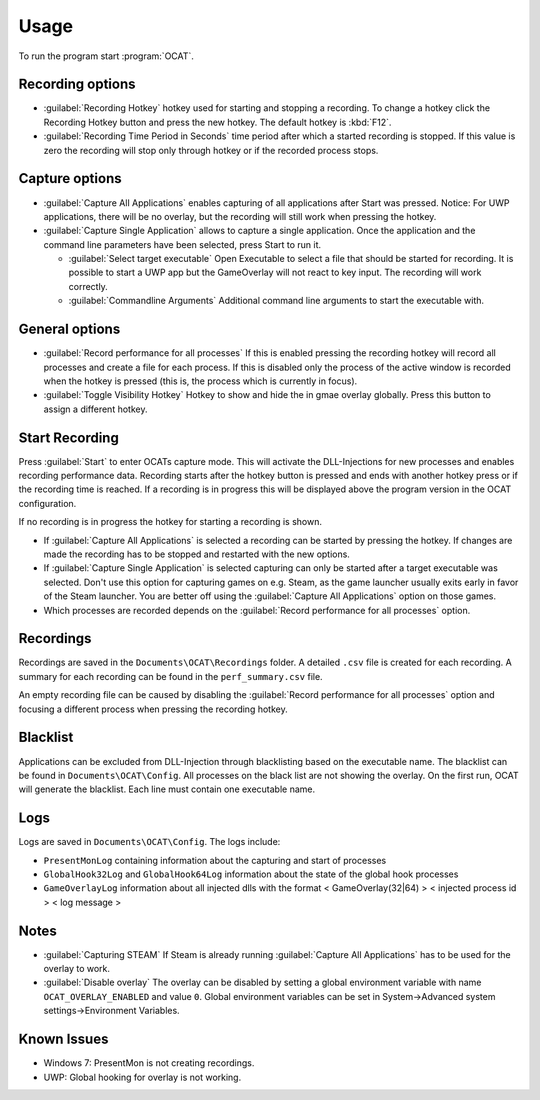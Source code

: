 Usage
=====

To run the program start :program:`OCAT`.

Recording options
-----------------

* :guilabel:`Recording Hotkey` hotkey used for starting and stopping a recording. To change a hotkey click the Recording Hotkey button and press the new hotkey. The default hotkey is :kbd:`F12`.
* :guilabel:`Recording Time Period in Seconds` time period after which a started recording is stopped. If this value is zero the recording will stop only through hotkey or if the recorded process stops.


Capture options
---------------

* :guilabel:`Capture All Applications` enables capturing of all applications after Start was pressed. Notice: For UWP applications, there will be no overlay, but the recording will still work when pressing the hotkey.
* :guilabel:`Capture Single Application` allows to capture a single application. Once the application and the command line parameters have been selected, press Start to run it.

  * :guilabel:`Select target executable` Open Executable to select a file that should be started for recording. It is possible to start a UWP app but the GameOverlay will not react to key input. The recording will work correctly.
  * :guilabel:`Commandline Arguments` Additional command line arguments to start the executable with.

General options
---------------

* :guilabel:`Record performance for all processes` If this is enabled pressing the recording hotkey will record all processes and create a file for each process. If this is disabled only the process of the active window is recorded when the hotkey is pressed (this is, the process which is currently in focus).
* :guilabel:`Toggle Visibility Hotkey` Hotkey to show and hide the in gmae overlay globally. Press this button to assign a different hotkey.

Start Recording
---------------

Press :guilabel:`Start` to enter OCATs capture mode. This will activate the DLL-Injections for new processes and enables recording performance data.
Recording starts after the hotkey button is pressed and ends with another hotkey press or if the recording time is reached. If a recording is in progress this will be displayed above the program version in the OCAT configuration.  

If no recording is in progress the hotkey for starting a recording is shown.

* If :guilabel:`Capture All Applications` is selected a recording can be started by pressing the hotkey. If changes are made the recording has to be stopped and restarted with the new options.  
* If :guilabel:`Capture Single Application` is selected capturing can only be started after a target executable was selected. Don't use this option for capturing games on e.g. Steam, as the game launcher usually exits early in favor of the Steam launcher. You are better off using the :guilabel:`Capture All Applications` option on those games.
* Which processes are recorded depends on the :guilabel:`Record performance for all processes` option.

Recordings
----------

Recordings are saved in the ``Documents\OCAT\Recordings`` folder. A detailed ``.csv`` file is created for each recording. A summary for each recording can be found in the ``perf_summary.csv`` file.  

An empty recording file can be caused by disabling the :guilabel:`Record performance for all processes` option and focusing a different process when pressing the recording hotkey.

Blacklist
---------

Applications can be excluded from DLL-Injection through blacklisting based on the executable name. The blacklist can be found in ``Documents\OCAT\Config``. 
All processes on the black list are not showing the overlay. On the first run, OCAT will generate the blacklist. Each line must contain one executable name.

Logs
---- 

Logs are saved in ``Documents\OCAT\Config``. The logs include:

* ``PresentMonLog`` containing information about the capturing and start of processes
* ``GlobalHook32Log`` and ``GlobalHook64Log`` information about the state of the global hook processes
* ``GameOverlayLog`` information about all injected dlls with the format < GameOverlay(32|64) > < injected process id > < log message >

Notes
-----

* :guilabel:`Capturing STEAM` If Steam is already running :guilabel:`Capture All Applications` has to be used for the overlay to work.
* :guilabel:`Disable overlay` The overlay can be disabled by setting a global environment variable with name ``OCAT_OVERLAY_ENABLED`` and value ``0``. Global environment variables can be set in System->Advanced system settings->Environment Variables.

Known Issues
------------

* Windows 7: PresentMon is not creating recordings.
* UWP: Global hooking for overlay is not working.
